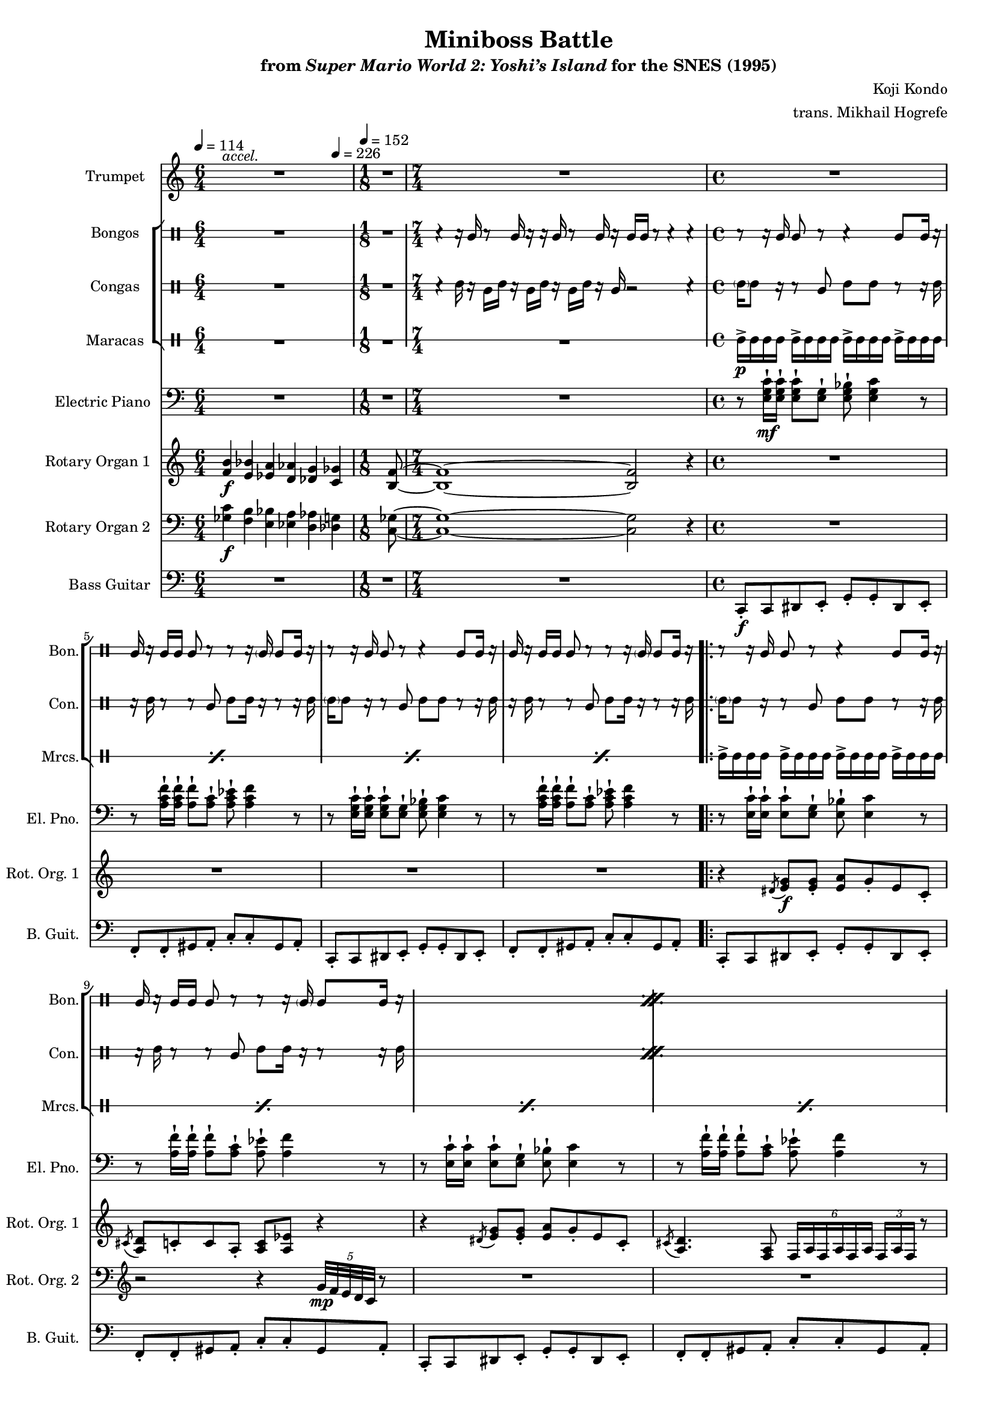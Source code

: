 \version "2.24.3"
#(set-global-staff-size 16)

\paper {
  left-margin = 0.75\in
}

\book {
    \header {
        title = "Miniboss Battle"
        subtitle = \markup { "from" {\italic "Super Mario World 2: Yoshi’s Island"} "for the SNES (1995)" }
        composer = "Koji Kondo"
        arranger = "trans. Mikhail Hogrefe"
    }

    \score {
        {
            <<
                \new Staff \relative c' {  
                    \set Staff.instrumentName = "Trumpet"
                    \set Staff.shortInstrumentName = "Tpt."  
\key c \major
<<{\override MultiMeasureRest.staff-position = 0 R1*6/4}\\{s4^\markup{\italic accel.} s s s s s}>> |
R1*1/8
R1*7/4
R1*4
                        \repeat volta 2 {
R1*16
r4 r8 <c c'>16 <b b'> <a a'>8-. <b b'>-. <c c'>-. <d d'>-. |
<e c' e>4-. r8 <c a' c>8 ~ 4. r8 |
r4 r8 <e e'>16 <d d'> <c c'>8-. <b b'>-. <c c'>-. <d d'>-. |
<e a e'>4-. r8 <a, e' a>8 ~ 4. r8 |
r4 r8 <c c'>16 <b b'> <a a'>8-. <b b'>-. <c c'>-. <d d'>-. |
<e c' e>4-. r8 <c a' a'>8 ~ 4. r8 |
<c' e c'>4 <a e' a>8 <e c' e>8 ~ 8 <c a' c> <b f' b> <a f' a> |
<b e b'>8 <a f' a> <aes fis' aes> <g g'>8 ~ 2 |
                        }
\once \override Score.RehearsalMark.self-alignment-X = #RIGHT
\mark \markup { \fontsize #-2 "Loop forever" }
                }

                \new StaffGroup <<
                    \new DrumStaff \with {
                        drumStyleTable = #bongos-style
                        \override StaffSymbol.line-count = #2
                    } {
                        \drummode {
                            \set Staff.instrumentName="Bongos"
                            \set Staff.shortInstrumentName="Bon."
\tempo 4=114
R1*6/4
R1*1/8
r4 r16 bol r8 bol16 r r bol r8 bol16 r bol bol r8 r4 r |
r8 r16 bol bol8 r r4 bol8 bol16 r |
bol16 r bol bol bol8 r r r16 \parenthesize bol16 bol8 bol16 r |
r8 r16 bol bol8 r r4 bol8 bol16 r |
bol16 r bol bol bol8 r r r16 \parenthesize bol16 bol8 bol16 r |

\repeat percent 11 {
r8 r16 bol bol8 r r4 bol8 bol16 r |
bol16 r bol bol bol8 r r r16 \parenthesize bol16 bol8 bol16 r |
}
r8 r16 bol bol8 r r4 bol8 bol16 r |
bol16 r bol bol bol8 r16 bol bol r r \parenthesize bol bol bol \parenthesize bol r |
                        }
                    }

                    \new DrumStaff \with {
                        drumStyleTable = #congas-style
                        \override StaffSymbol.line-count = #2
                    } {
                        \drummode {
                            \set Staff.instrumentName="Congas"
                            \set Staff.shortInstrumentName="Con."
R1*6/4
R1*1/8
r4 cgh16 r cgl cgh r cgl cgh r cgl cgh r cgl r2 r4 |
\parenthesize cgh16 cgh8 r16 r8 cgl cgh cgh r8 r16 cgh |
r16 cgh r8 r cgl cgh cgh16 r r8 r16 cgh |
\parenthesize cgh16 cgh8 r16 r8 cgl cgh cgh r8 r16 cgh |
r16 cgh r8 r cgl cgh cgh16 r r8 r16 cgh |

\repeat percent 11 {
\parenthesize cgh16 cgh8 r16 r8 cgl cgh cgh r8 r16 cgh |
r16 cgh r8 r cgl cgh cgh16 r r8 r16 cgh |
}
\parenthesize cgh16 cgh8 r16 r8 cgl cgh cgh r8 r16 cgh |
r16 cgh r8 r cgl16 r r cgl cgl r r8 r16 cgl |
                        }
                    }

                    \new DrumStaff \with {
                        \override StaffSymbol.line-count = #1
                        drumStyleTable = #percussion-style
                    } {
                        \drummode {
                            \set Staff.instrumentName="Maracas"
                            \set Staff.shortInstrumentName="Mrcs."
R1*6/4
R1*1/8
R1*7/4
\repeat percent 4 { mar16->\p mar mar mar mar16-> mar mar mar mar16-> mar mar mar mar16-> mar mar mar | }

\repeat percent 24 { mar16-> mar mar mar mar16-> mar mar mar mar16-> mar mar mar mar16-> mar mar mar | }
                        }
                    }
                >>

                \new Staff \relative c {  
                    \set Staff.instrumentName = "Electric Piano"
                    \set Staff.shortInstrumentName = "El. Pno."  
\key c \major
\clef bass
R1*6/4
R1*1/8
R1*7/4
r8 <e g c>16-!\mf 16-! 8-! <e g>-! <e g bes>-! <e g c>4 r8 |
r8 <a c f>16-! 16-! <a f'>8-! <a c>-! <a c ees>-! <a c f>4 r8 |
r8 <e g c>16-! 16-! 8-! <e g>-! <e g bes>-! <e g c>4 r8 |
r8 <a c f>16-! 16-! <a f'>8-! <a c>-! <a c ees>-! <a c f>4 r8 |

r8 <e c'>16-! 16-! 8-! <e g>-! <e bes'>-! <e c'>4 r8 |
r8 <a f'>16-! 16-! 8-! <a c>-! <a ees'>-! <a f'>4 r8 |
r8 <e c'>16-! 16-! 8-! <e g>-! <e bes'>-! <e c'>4 r8 |
r8 <a f'>16-! 16-! 8-! <a c>-! <a ees'>-! <a f'>4 r8 |
r8 <e c'>16-! 16-! 8-! <e g>-! <e bes'>-! <e c'>4 r8 |
r8 <a f'>16-! 16-! 8-! <a c>-! <a ees'>-! <a f'>4 r8 |
r8 <e c'>16-! 16-! 8-! <e g>-! <f a>-! <f c'>4 r8 |
r8 <e c'>16-! 16-! 8-! <e g>-! <e bes'>-! <e c'>4 r8 |
r8 <e c'>16-! 16-! 8-! <e g>-! <e bes'>-! <e c'>4 r8 |
r8 <a f'>16-! 16-! 8-! <a c>-! <a ees'>-! <a f'>4 r8 |
r8 <e c'>16-! 16-! 8-! <e g>-! <e bes'>-! <e c'>4 r8 |
r8 <a f'>16-! 16-! 8-! <a c>-! <a ees'>-! <a f'>4 r8 |
r8 <e c'>16-! 16-! 8-! <e g>-! <e bes'>-! <e c'>4 r8 |
r8 <a f'>16-! 16-! 8-! <a c>-! <a ees'>-! <a f'>4 r8 |
r8 <e c'>16-! 16-! 8-! <e g>-! <f a>-! <f c'>4 r8 |
r8 <e c'>16-! 16-! 8-! <e g>-! <e bes'>-! <e c'>4 r8 |
R1*8
                }

                \new Staff \relative c' {  
                    \set Staff.instrumentName = "Rotary Organ 1"
                    \set Staff.shortInstrumentName = "Rot. Org. 1"  
\key c \major
<f b>4\f <e bes'> <ees a> <d aes'> <des g> \tempo 4=226 <c ges'> |
<b f'>8 ~ |
<b f'>1 ~ 2 r4 |
R1*4

r4 \acciaccatura dis8 <e g>8\f 8-. <e a> g-. e c-. |
\acciaccatura cis8 <a d>8 c-. c a-. <a c> <a ees'> r4 |
r4 \acciaccatura dis8 <e g>8 8-. <e a> g-. e c-. |
\acciaccatura cis8 <a d>4. <f a>8 \tuplet 6/4 { f16 a f a f a } \tuplet 3/2 { f16 a f } r8 |
r4 \acciaccatura dis'8 <e g>8 8-. <e a> g-. e c-. |
\acciaccatura cis8 <a d>8 c-. c a-. <a c> <a ees'> r4 |
r4 e'8 e-. d c-. b c ~ |
c2 r |
r4 \acciaccatura dis8 <e g>8 8-. <e a> g-. e c-. |
\acciaccatura cis8 <a d>8 c-. c a-. <a c> <a ees'> r4 |
r4 \acciaccatura dis8 <e g>8 8-. <e a> g-. e c-. |
\acciaccatura cis8 <a d>4. <f a>8 \tuplet 6/4 { f16 a f a f a } \tuplet 3/2 { f16 a f } r8 |
r4 \acciaccatura dis'8 <e g>8 8-. <e a> g-. e c-. |
\acciaccatura cis8 <a d>8 c-. c a-. <a c> <a ees'> r4 |
r4 e'8 e-. d c-. b c ~ |
c2 r |
R1*8
                }

                \new Staff \relative c' {  
                    \set Staff.instrumentName = "Rotary Organ 2"
                    \set Staff.shortInstrumentName = "Rot. Org. 2"  
\key c \major
\clef bass
<ges c>4\f <f b> <e bes'> <ees a> <d aes'> <des g> |
<c ges'>8 ~ |
<c ges'>1 ~ 2 r4 |
R1*4

R1
\clef treble
r2 r4 \tuplet 5/4 { g''32\mp f e d c } r8 |
R1*3
r2 r4 \tuplet 5/4 { g'32 f e d c } r8 |
\clef bass
r4 c8\f c b-. a f e ~ |
e4. \tuplet 7/4 { b'32\mp a g f e d c } r2 |
R1
\clef treble
r2 r4 \tuplet 5/4 { g''32 f e d c } r8 |
R1*3
r2 r4 \tuplet 5/4 { g'32 f e d c } r8 |
\clef bass
r4 c8\f c b-. a f e ~ |
e4. \tuplet 7/4 { b'32\mp a g f e d c } r2 |
R1*8
                }

                \new Staff \relative c, {  
                    \set Staff.instrumentName = "Bass Guitar"
                    \set Staff.shortInstrumentName = "B. Guit."  
\key c \major
\clef bass
\tempo 4=114
\time 6/4
R1*6/4
\time 1/8
\tempo 4=152
R1*1/8
\time 7/4
R1*7/4
\time 4/4
c8-.\f c dis e-. g-. g-. dis e-. |
f8-. f-. gis a-. c-. c-. gis a-. |
c,8-. c dis e-. g-. g-. dis e-. |
f8-. f-. gis a-. c-. c-. gis a-. |

c,8-. c dis e-. g-. g-. dis e-. |
f8-. f-. gis a-. c-. c-. gis a-. |
c,8-. c dis e-. g-. g-. dis e-. |
f8-. f-. gis a-. c-. c-. gis a-. |
c,8-. c dis e-. g-. g-. dis e-. |
f8-. f-. gis a-. c-. c-. gis a-. |
c,8-. c-. dis e-. f-. f-. gis a-. |
c,8-. c dis e-. g-. g-. dis e-. |
c8-. c dis e-. g-. g-. dis e-. |
f8-. f-. gis a-. c-. c-. gis a-. |
c,8-. c dis e-. g-. g-. dis e-. |
f8-. f-. gis a-. c-. c-. gis a-. |
c,8-. c dis e-. g-. g-. dis e-. |
f8-. f-. gis a-. c-. c-. gis a-. |
c,8-. c-. dis e-. f-. f-. gis a-. |
c,8-. c dis e-. g-. g-. dis e-. |
a8 a a a a a a a |
gis8 gis gis gis gis gis gis16 gis' gis,8 |
g8 g g g g g g g |
fis8 fis fis fis fis fis fis16 fis' fis,8 |
a8 a a a a a a a |
gis8 gis gis gis gis gis gis16 gis' gis,8 |
g8 g g g f f f f |
g8 a ais b ~ b4 r |
                }
            >>
        }
        \layout {
            \context {
                \Staff
                \RemoveEmptyStaves
            }
            \context {
                \DrumStaff
                \RemoveEmptyStaves
            }
        }
    }
}
